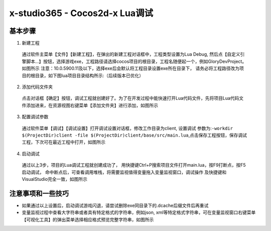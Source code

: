 x-studio365 - Cocos2d-x Lua调试
===============================

----------
基本步骤
----------

1. 新建工程

  通过软件主菜单【文件】【新建工程】，在弹出的新建工程对话框中，工程类型设置为Lua Debug, 然后点【自定义引擎脚本…】按钮，选择游戏exe，工程路径请选择cocos项目的根目录，工程名随便起一个，例如GloryDevProject。如图所示
  注意：10.0.5900.11及以下，选择exe后会默认将工程目录设置exe所在目录下，
  请务必将工程路径改为项目的根目录，如下图lua项目目录结构所示:（后续版本已优化）

2. 添加代码文件夹

  点击对话框【确定】按钮，调试工程就创建好了。为了在开发过程中能快速打开Lua代码文件，先将项目Lua代码文件添加进来，在资源视图右键菜单【添加文件夹】进行添加，如图所示

3. 配置调试参数

  通过软件菜单【调试】【调试设置】打开调试设置对话框，修改工作目录为client, 设置调试 参数为:``-workdir $(ProjectDir)client -file $(ProjectDir)client/base/src/main.lua``,点击保存工程按钮，保存调试工程，下次可在最近工程中打开，如图所示


4. 启动调试

  通过以上3步，项目的Lua调试工程就创建成功了，
  用快捷键Ctrl+P搜索项目文件打开main.lua，按F9打断点，按F5启动调试，
  命中断点后，可查看调用堆栈，将需要监视值得变量拖入变量监视窗口，调试操作
  及快捷键和VisualStudio完全一致，如图所示

------------------
注意事项和一些技巧
------------------

* 如果通过以上设置后，启动调试游戏闪退，请尝试删除exe同目录下的.dcache后缀文件后再重试

* 变量监视过程中查看大字符串或者具有特定格式的字符串，例如json, xml等特定格式字符串，可在变量监视窗口右键菜单【可视化工具】的弹出菜单选择相应格式预览完整字符串，如图所示
